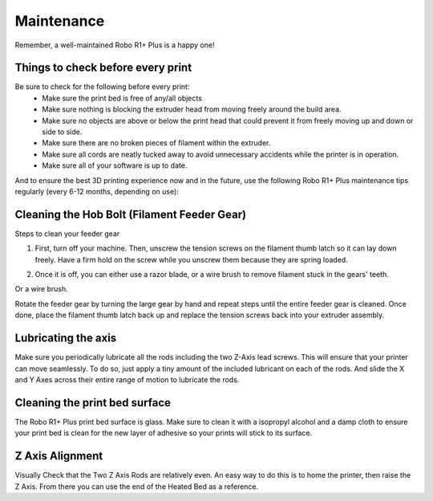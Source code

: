 .. Sphinx RTD theme demo documentation master file, created by
   sphinx-quickstart on Sun Nov  3 11:56:36 2013.
   You can adapt this file completely to your liking, but it should at least
   contain the root `toctree` directive.

=================================================
Maintenance
=================================================

.. image:: images/r1-blank.jpg
   :alt: R1 Header
   :align: center

Remember, a well-maintained Robo R1+ Plus is a happy one!

-----
Things to check before every print
-----

Be sure to check for the following before every print:
   - Make sure the print bed is free of any/all objects
   - Make sure nothing is blocking the extruder head from moving freely around the build area.
   - Make sure no objects are above or below the print head that could prevent it from freely moving up and down or side to side.
   - Make sure there are no broken pieces of filament within the extruder.
   - Make sure all cords are neatly tucked away to avoid unnecessary accidents while the printer is in operation.
   - Make sure all of your software is up to date.

And to ensure the best 3D printing experience now and in the future, use the following Robo R1+ Plus maintenance tips regularly (every 6-12 months, depending on use):

-----
Cleaning the Hob Bolt (Filament Feeder Gear)
-----

Steps to clean your feeder gear

1. First, turn off your machine. Then, unscrew the tension screws on the filament thumb latch so it can lay down freely. Have a firm hold on the screw while you unscrew them because they are spring loaded.

.. image:: images/hob1.gif
   :alt: remove screws
   :align: center

2. Once it is off, you can either use a razor blade, or a wire brush to remove filament stuck in the gears' teeth.

.. image:: images/blade.gif
   :alt: clean
   :align: center

Or a wire brush.

.. image:: images/brush.gif
   :alt: clean
   :align: center

Rotate the feeder gear by turning the large gear by hand and repeat steps until the entire feeder gear is cleaned. Once done, place the filament thumb latch back up and replace the tension screws back into your extruder assembly.

.. image:: images/hobconnect.gif
   :alt: Connect
   :align: center


-----
Lubricating the axis
-----

Make sure you periodically lubricate all the rods including the two Z-Axis lead screws. This will ensure that your printer can move seamlessly. To do so, just apply a tiny amount of the included lubricant on each of the rods. And slide the X and Y Axes across their entire range of motion to lubricate the rods.

.. image:: images/lube.gif
   :alt: lube
   :align: center

-----
Cleaning the print bed surface
-----

The Robo R1+ Plus print bed surface is glass. Make sure to clean it with a isopropyl alcohol and a damp cloth to ensure your print bed is clean for the new layer of adhesive so your prints will stick to its surface.


.. image:: images/clean.gif
   :alt: clean
   :align: center


---------------
Z Axis Alignment
---------------
Visually Check that the Two Z Axis Rods are relatively even. An easy way to do this is to home the printer, then raise the Z Axis. From there you can use the end of the Heated Bed as a reference.
